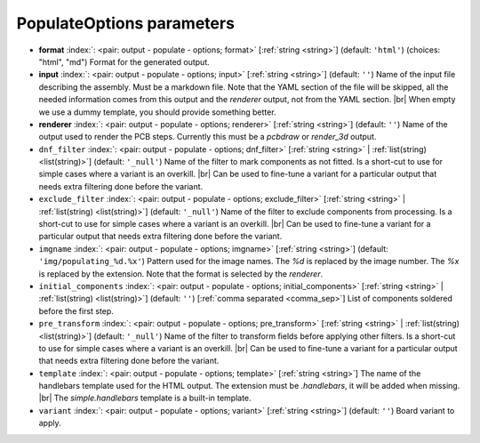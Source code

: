 .. _PopulateOptions:


PopulateOptions parameters
~~~~~~~~~~~~~~~~~~~~~~~~~~

-  **format** :index:`: <pair: output - populate - options; format>` [:ref:`string <string>`] (default: ``'html'``) (choices: "html", "md") Format for the generated output.
-  **input** :index:`: <pair: output - populate - options; input>` [:ref:`string <string>`] (default: ``''``) Name of the input file describing the assembly. Must be a markdown file.
   Note that the YAML section of the file will be skipped, all the needed information
   comes from this output and the `renderer` output, not from the YAML section. |br|
   When empty we use a dummy template, you should provide something better.
-  **renderer** :index:`: <pair: output - populate - options; renderer>` [:ref:`string <string>`] (default: ``''``) Name of the output used to render the PCB steps.
   Currently this must be a `pcbdraw` or `render_3d` output.
-  ``dnf_filter`` :index:`: <pair: output - populate - options; dnf_filter>` [:ref:`string <string>` | :ref:`list(string) <list(string)>`] (default: ``'_null'``) Name of the filter to mark components as not fitted.
   Is a short-cut to use for simple cases where a variant is an overkill. |br|
   Can be used to fine-tune a variant for a particular output that needs extra filtering done before the variant.

-  ``exclude_filter`` :index:`: <pair: output - populate - options; exclude_filter>` [:ref:`string <string>` | :ref:`list(string) <list(string)>`] (default: ``'_null'``) Name of the filter to exclude components from processing.
   Is a short-cut to use for simple cases where a variant is an overkill. |br|
   Can be used to fine-tune a variant for a particular output that needs extra filtering done before the variant.

-  ``imgname`` :index:`: <pair: output - populate - options; imgname>` [:ref:`string <string>`] (default: ``'img/populating_%d.%x'``) Pattern used for the image names. The `%d` is replaced by the image number.
   The `%x` is replaced by the extension. Note that the format is selected by the
   `renderer`.
-  ``initial_components`` :index:`: <pair: output - populate - options; initial_components>` [:ref:`string <string>` | :ref:`list(string) <list(string)>`] (default: ``''``) [:ref:`comma separated <comma_sep>`] List of components soldered before the first step.

-  ``pre_transform`` :index:`: <pair: output - populate - options; pre_transform>` [:ref:`string <string>` | :ref:`list(string) <list(string)>`] (default: ``'_null'``) Name of the filter to transform fields before applying other filters.
   Is a short-cut to use for simple cases where a variant is an overkill. |br|
   Can be used to fine-tune a variant for a particular output that needs extra filtering done before the variant.

-  ``template`` :index:`: <pair: output - populate - options; template>` [:ref:`string <string>`] The name of the handlebars template used for the HTML output.
   The extension must be `.handlebars`, it will be added when missing. |br|
   The `simple.handlebars` template is a built-in template.
-  ``variant`` :index:`: <pair: output - populate - options; variant>` [:ref:`string <string>`] (default: ``''``) Board variant to apply.

